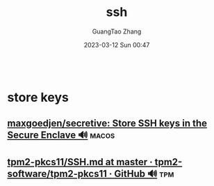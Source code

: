 :PROPERTIES:
:ID:       730ccec5-8dc2-46fe-83c8-a7abab14a6ab
:END:
#+TITLE: ssh
#+AUTHOR: GuangTao Zhang
#+EMAIL: gtrunsec@hardenedlinux.org
#+DATE: 2023-03-12 Sun 00:47





#+begin_src nix :results output

#+end_src



* store keys
** [[https://github.com/maxgoedjen/secretive][maxgoedjen/secretive: Store SSH keys in the Secure Enclave 🔊]] :macos:

** [[https://github.com/tpm2-software/tpm2-pkcs11/blob/master/docs/SSH.md][tpm2-pkcs11/SSH.md at master · tpm2-software/tpm2-pkcs11 · GitHub 🔊]] :tpm:
